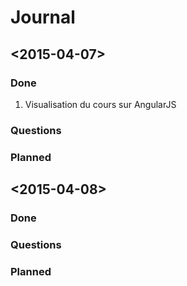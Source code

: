 * Journal
** <2015-04-07>
*** Done
**** Visualisation du cours sur AngularJS
*** Questions
*** Planned
** <2015-04-08>
*** Done
*** Questions
*** Planned
